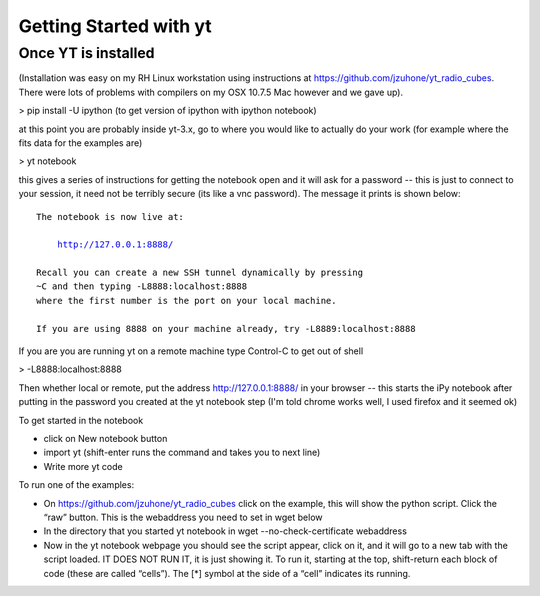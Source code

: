 Getting Started with yt
=======================

Once YT is installed
--------------------

(Installation was easy on my RH Linux workstation using instructions at https://github.com/jzuhone/yt_radio_cubes. 
There were lots of problems with compilers on my OSX 10.7.5 Mac however and we gave up).

> pip install -U ipython (to get version of ipython with ipython notebook)

at this point you are probably inside yt-3.x, go to where you would like to actually do your work (for example 
where the fits data for the examples are)

> yt notebook

this gives a series of instructions for getting the notebook open and it will ask for a password -- this is just 
to connect to your session, it need not be terribly secure (its like a vnc password). The message it prints is 
shown below:

.. parsed-literal::

    The notebook is now live at:

        http://127.0.0.1:8888/

    Recall you can create a new SSH tunnel dynamically by pressing
    ~C and then typing -L8888:localhost:8888
    where the first number is the port on your local machine.
    
    If you are using 8888 on your machine already, try -L8889:localhost:8888


If you are you are running yt on a remote machine
type Control-C to get out of shell

> -L8888:localhost:8888

Then whether local or remote, put the address http://127.0.0.1:8888/ in your browser -- this starts the iPy 
notebook after putting in the password you created at the yt notebook step (I'm told chrome works well, I used 
firefox and it seemed ok)

To get started in the notebook

* click on New notebook button

* import yt (shift-enter runs the command and takes you to next line)

* Write more yt code

To run one of the examples:

* On https://github.com/jzuhone/yt_radio_cubes click on the example, this will show the python script. Click 
  the “raw” button. This is the webaddress you need to set in wget below

* In the directory that you started yt notebook in wget --no-check-certificate webaddress

* Now in the yt notebook webpage you should see the script appear, click on it, and it will go to a new tab with 
  the script loaded. IT DOES NOT RUN IT, it is just showing it. To run it, starting at the top, shift-return each 
  block of code (these are called “cells”). The [*] symbol at the side of a “cell” indicates its running.
